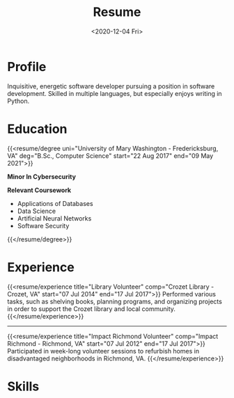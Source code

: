 #+title: Resume
#+date: <2020-12-04 Fri>
#+draft: false
#+layout: resume
#+location: Crozet, VA
#+phone: 434-409-3789
#+email: jacob.hilker2@gmail.com
#+interests[]: Worldbuilding Writing Games Songwriting Drums Bass Guitar

* Profile 
#+begin_cvwrapper
Inquisitive, energetic software developer pursuing a position in software development. Skilled in multiple languages, but especially enjoys writing in Python.
#+end_cvwrapper

* Education
#+begin_cvwrapper
{{<resume/degree uni="University of Mary Washington - Fredericksburg, VA" deg="B.Sc., Computer Science" start="22 Aug 2017" end="09 May 2021">}}

**Minor In Cybersecurity**

**Relevant Coursework**
- Applications of Databases
- Data Science
- Artificial Neural Networks
- Software Security
{{</resume/degree>}}
#+end_cvwrapper

* Experience
#+begin_cvwrapper
{{<resume/experience title="Library Volunteer" comp="Crozet Library - Crozet, VA" start="07 Jul 2014" end="17 Jul 2017">}}
Performed various tasks, such as shelving books, planning programs, and organizing projects in order to support the Crozet library and local community.
{{</resume/experience>}}
#+begin_export html
<hr />
#+end_export
{{<resume/experience title="Impact Richmond Volunteer" comp="Impact Richmond - Richmond, VA" start="07 Jul 2012" end="17 Jul 2017">}}
Participated in week-long volunteer sessions to refurbish homes in disadvantaged neighborhoods in Richmond, VA.
{{</resume/experience>}}
#+end_cvwrapper

* Skills
